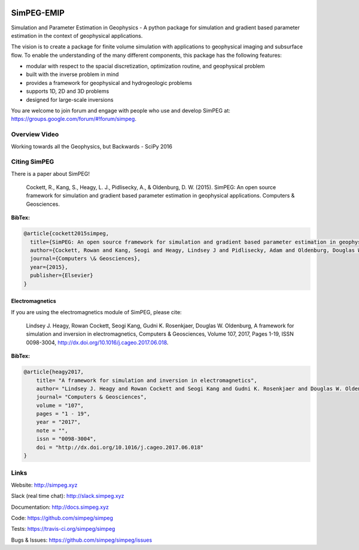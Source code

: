 .. image:: https://raw.github.com/simpeg/simpeg/master/docs/images/simpeg-logo.png
    :alt: SimPEG Logo

SimPEG-EMIP
===========

.. image:: https://img.shields.io/pypi/v/SimPEG.svg
    :target: https://pypi.python.org/pypi/SimPEG
    :alt: Latest PyPI version

.. image:: https://img.shields.io/github/license/simpeg/simpeg.svg
    :target: https://github.com/simpeg/simpeg/blob/master/LICENSE
    :alt: MIT license

.. image:: https://api.travis-ci.org/simpeg/simpeg.svg?branch=master
    :target: https://travis-ci.org/simpeg/simpeg
    :alt: Travis CI build status

.. image:: https://mybinder.org/badge.svg :target: https://mybinder.org/v2/gh/sgkang/simpegEMIP/master

.. image:: https://api.codacy.com/project/badge/Grade/4fc959a5294a418fa21fc7bc3b3aa078
    :target: https://www.codacy.com/app/lindseyheagy/simpeg?utm_source=github.com&amp;utm_medium=referral&amp;utm_content=simpeg/simpeg&amp;utm_campaign=Badge_Grade
    :alt: codacy

.. image:: https://zenodo.org/badge/DOI/10.5281/zenodo.1162997.svg
   :target: https://doi.org/10.5281/zenodo.1162997

Simulation and Parameter Estimation in Geophysics  -  A python package for simulation and gradient based parameter estimation in the context of geophysical applications.

The vision is to create a package for finite volume simulation with applications to geophysical imaging and subsurface flow. To enable the understanding of the many different components, this package has the following features:

* modular with respect to the spacial discretization, optimization routine, and geophysical problem
* built with the inverse problem in mind
* provides a framework for geophysical and hydrogeologic problems
* supports 1D, 2D and 3D problems
* designed for large-scale inversions

You are welcome to join forum and engage with people who use and develop SimPEG at: https://groups.google.com/forum/#!forum/simpeg.

Overview Video
--------------

.. image:: https://img.youtube.com/vi/yUm01YsS9hQ/0.jpg
    :target: https://www.youtube.com/watch?v=yUm01YsS9hQ
    :alt: All of the Geophysics But Backwards

Working towards all the Geophysics, but Backwards - SciPy 2016

Citing SimPEG
-------------

There is a paper about SimPEG!


    Cockett, R., Kang, S., Heagy, L. J., Pidlisecky, A., & Oldenburg, D. W. (2015). SimPEG: An open source framework for simulation and gradient based parameter estimation in geophysical applications. Computers & Geosciences.

**BibTex:**

.. code::

    @article{cockett2015simpeg,
      title={SimPEG: An open source framework for simulation and gradient based parameter estimation in geophysical applications},
      author={Cockett, Rowan and Kang, Seogi and Heagy, Lindsey J and Pidlisecky, Adam and Oldenburg, Douglas W},
      journal={Computers \& Geosciences},
      year={2015},
      publisher={Elsevier}
    }

Electromagnetics
****************

If you are using the electromagnetics module of SimPEG, please cite:

    Lindsey J. Heagy, Rowan Cockett, Seogi Kang, Gudni K. Rosenkjaer, Douglas W. Oldenburg, A framework for simulation and inversion in electromagnetics, Computers & Geosciences, Volume 107, 2017, Pages 1-19, ISSN 0098-3004, http://dx.doi.org/10.1016/j.cageo.2017.06.018.

**BibTex:**

.. code::

    @article{heagy2017,
        title= "A framework for simulation and inversion in electromagnetics",
        author= "Lindsey J. Heagy and Rowan Cockett and Seogi Kang and Gudni K. Rosenkjaer and Douglas W. Oldenburg",
        journal= "Computers & Geosciences",
        volume = "107",
        pages = "1 - 19",
        year = "2017",
        note = "",
        issn = "0098-3004",
        doi = "http://dx.doi.org/10.1016/j.cageo.2017.06.018"
    }



Links
-----

Website:
http://simpeg.xyz


Slack (real time chat):
http://slack.simpeg.xyz


Documentation:
http://docs.simpeg.xyz


Code:
https://github.com/simpeg/simpeg


Tests:
https://travis-ci.org/simpeg/simpeg


Bugs & Issues:
https://github.com/simpeg/simpeg/issues
